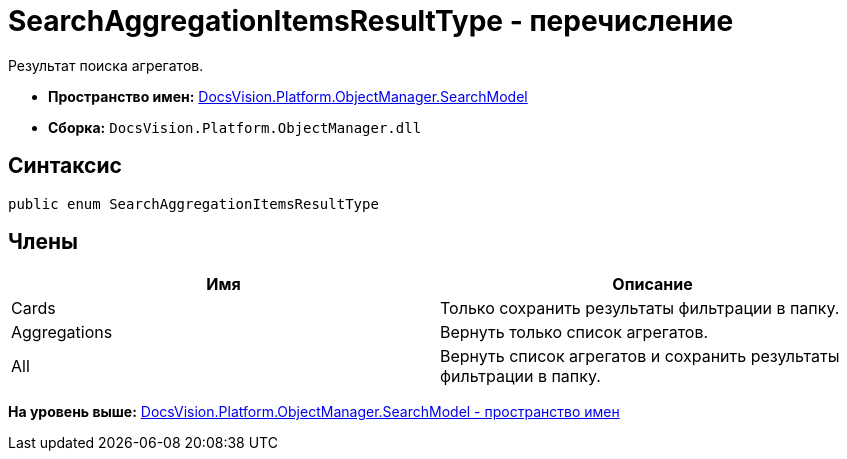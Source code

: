 = SearchAggregationItemsResultType - перечисление

Результат поиска агрегатов.

* [.keyword]*Пространство имен:* xref:SearchModel_NS.adoc[DocsVision.Platform.ObjectManager.SearchModel]
* [.keyword]*Сборка:* [.ph .filepath]`DocsVision.Platform.ObjectManager.dll`

[[SearchAggregationItemsResultType_EN__section_vlv_nct_mpb]]
== Синтаксис

[source,pre,codeblock,language-csharp]
----
public enum SearchAggregationItemsResultType
----

[[SearchAggregationItemsResultType_EN__section_wlv_nct_mpb]]
== Члены

[cols=",",options="header",]
|===
|Имя |Описание
|Cards |Только сохранить результаты фильтрации в папку.
|Aggregations |Вернуть только список агрегатов.
|All |Вернуть список агрегатов и сохранить результаты фильтрации в папку.
|===

*На уровень выше:* xref:../../../../../api/DocsVision/Platform/ObjectManager/SearchModel/SearchModel_NS.adoc[DocsVision.Platform.ObjectManager.SearchModel - пространство имен]
